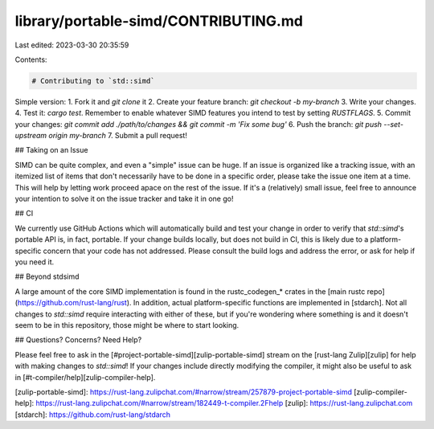 library/portable-simd/CONTRIBUTING.md
=====================================

Last edited: 2023-03-30 20:35:59

Contents:

.. code-block:: md

    # Contributing to `std::simd`

Simple version:
1. Fork it and `git clone` it
2. Create your feature branch: `git checkout -b my-branch`
3. Write your changes.
4. Test it: `cargo test`. Remember to enable whatever SIMD features you intend to test by setting `RUSTFLAGS`.
5. Commit your changes: `git commit add ./path/to/changes && git commit -m 'Fix some bug'`
6. Push the branch: `git push --set-upstream origin my-branch`
7. Submit a pull request!

## Taking on an Issue

SIMD can be quite complex, and even a "simple" issue can be huge. If an issue is organized like a tracking issue, with an itemized list of items that don't necessarily have to be done in a specific order, please take the issue one item at a time. This will help by letting work proceed apace on the rest of the issue. If it's a (relatively) small issue, feel free to announce your intention to solve it on the issue tracker and take it in one go!

## CI

We currently use GitHub Actions which will automatically build and test your change in order to verify that `std::simd`'s portable API is, in fact, portable. If your change builds locally, but does not build in CI, this is likely due to a platform-specific concern that your code has not addressed. Please consult the build logs and address the error, or ask for help if you need it.

## Beyond stdsimd

A large amount of the core SIMD implementation is found in the rustc_codegen_* crates in the [main rustc repo](https://github.com/rust-lang/rust). In addition, actual platform-specific functions are implemented in [stdarch]. Not all changes to `std::simd` require interacting with either of these, but if you're wondering where something is and it doesn't seem to be in this repository, those might be where to start looking.

## Questions? Concerns? Need Help?

Please feel free to ask in the [#project-portable-simd][zulip-portable-simd] stream on the [rust-lang Zulip][zulip] for help with making changes to `std::simd`!
If your changes include directly modifying the compiler, it might also be useful to ask in [#t-compiler/help][zulip-compiler-help].

[zulip-portable-simd]: https://rust-lang.zulipchat.com/#narrow/stream/257879-project-portable-simd
[zulip-compiler-help]: https://rust-lang.zulipchat.com/#narrow/stream/182449-t-compiler.2Fhelp
[zulip]: https://rust-lang.zulipchat.com
[stdarch]: https://github.com/rust-lang/stdarch



